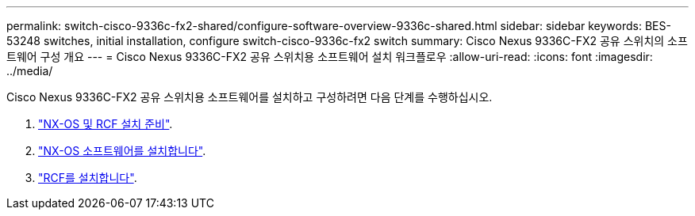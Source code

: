 ---
permalink: switch-cisco-9336c-fx2-shared/configure-software-overview-9336c-shared.html 
sidebar: sidebar 
keywords: BES-53248 switches, initial installation, configure switch-cisco-9336c-fx2 switch 
summary: Cisco Nexus 9336C-FX2 공유 스위치의 소프트웨어 구성 개요 
---
= Cisco Nexus 9336C-FX2 공유 스위치용 소프트웨어 설치 워크플로우
:allow-uri-read: 
:icons: font
:imagesdir: ../media/


[role="lead"]
Cisco Nexus 9336C-FX2 공유 스위치용 소프트웨어를 설치하고 구성하려면 다음 단계를 수행하십시오.

. link:prepare-nxos-rcf-9336c-shared.html["NX-OS 및 RCF 설치 준비"].
. link:install-nxos-software-9336c-shared.html["NX-OS 소프트웨어를 설치합니다"].
. link:install-nxos-rcf-9336c-shared.html["RCF를 설치합니다"].

